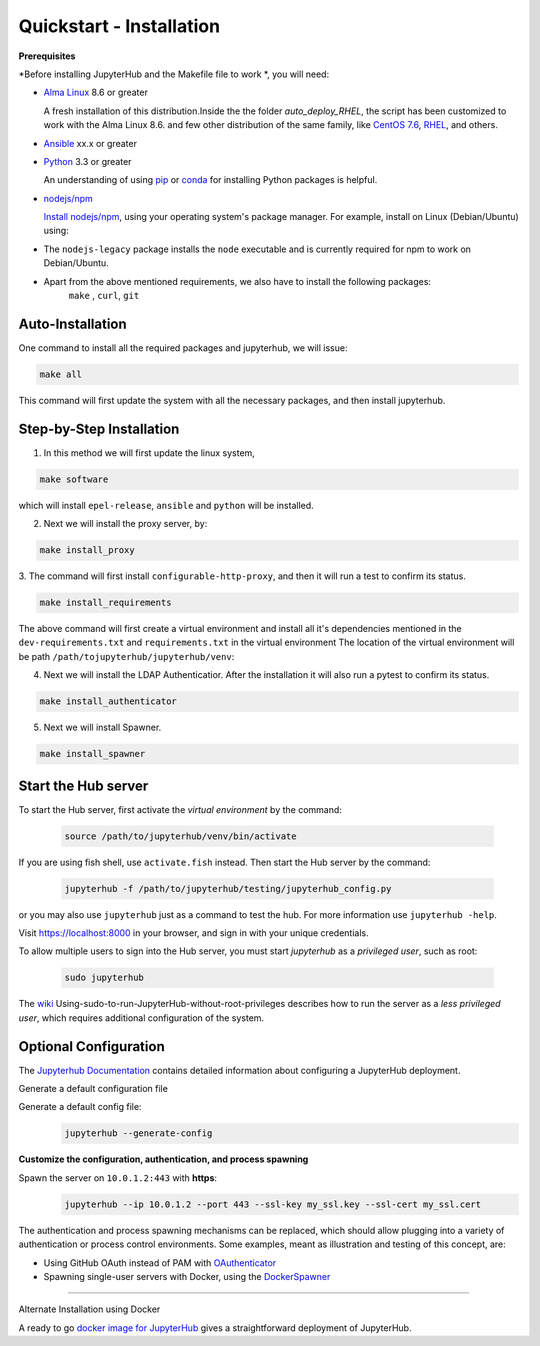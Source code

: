 Quickstart - Installation
===========================
**Prerequisites**

*Before installing JupyterHub and the Makefile file to work *, you will need:

- `Alma Linux <https://almalinux.org/>`_ 8.6 or greater
   
  A fresh installation of this distribution.Inside the the folder `auto_deploy_RHEL`, the script has been customized to work with the Alma Linux 8.6. 
  and few other distribution of the same family, like `CentOS 7.6 <https://www.centos.org//>`_, 
  `RHEL <https://www.redhat.com/en/technologies/linux-platforms/enterprise-linux/>`_, and others. 
   
- `Ansible <https://www.ansible.com/>`_ xx.x or greater

- `Python <https://www.python.org/downloads/>`_ 3.3 or greater

  An understanding of using `pip <https://pip.pypa.io/en/stable/>`_ or
  `conda <http://conda.pydata.org/docs/get-started.html>`_ for
  installing Python packages is helpful.

- `nodejs/npm <https://www.npmjs.com/>`_

  `Install nodejs/npm <https://docs.npmjs.com/getting-started/installing-node>`_,
  using your operating system's package manager. For example, install on Linux
  (Debian/Ubuntu) using:

- The ``nodejs-legacy`` package installs the ``node`` executable and is currently required for npm to work on Debian/Ubuntu.

- Apart from the above mentioned requirements, we also have to install the following packages:
   ``make`` , ``curl``, ``git``


Auto-Installation
#############

One command to install all the required packages and jupyterhub, we will issue:

.. code-block:: bash

    make all

This command will first update the system with all the necessary packages, 
and then install jupyterhub. 

Step-by-Step Installation
#############

1. In this method we will first update the linux system, 

.. code-block:: bash

    make software

which will install ``epel-release``, ``ansible`` and ``python`` will be installed.

2. Next we will install the proxy server, by:

.. code-block:: bash

    make install_proxy

3. The command will first install ``configurable-http-proxy``, and then it will run a 
test to confirm its status.

.. code-block:: bash

    make install_requirements    

The above command will first create a virtual environment and install all it's dependencies 
mentioned in the ``dev-requirements.txt`` and ``requirements.txt`` in the virtual environment 
The location of the virtual environment will be path 
``/path/tojupyterhub/jupyterhub/venv``:

4. Next we will install the LDAP Authenticatior. After the installation it will also run a pytest
   to confirm its status.

.. code-block:: bash
    
    make install_authenticator 

5. Next we will install Spawner. 
   
.. code-block:: bash
    
    make install_spawner




Start the Hub server
####################

To start the Hub server, first activate the `virtual environment` by the command:

 .. code-block:: bash
   
   source /path/to/jupyterhub/venv/bin/activate

If you are using fish shell, use ``activate.fish`` instead. Then start the 
Hub server by the command:

  .. code-block:: bash
    
    jupyterhub -f /path/to/jupyterhub/testing/jupyterhub_config.py
  
or you may also use ``jupyterhub`` just as a command to test the hub. For more 
information use ``jupyterhub -help``. 

Visit https://localhost:8000 in your browser, and sign in with your unique credentials.

To allow multiple users to sign into the Hub server, 
you must start `jupyterhub` as a *privileged user*, such as root:

 .. code-block:: bash

   sudo jupyterhub

The `wiki <https://github.com/jupyterhub/jupyterhubwiki>`_ 
Using-sudo-to-run-JupyterHub-without-root-privileges describes how to 
run the server as a *less privileged user*, which requires additional configuration of the system.


Optional Configuration
#####################

The `Jupyterhub Documentation <https://jupyterhub.readthedocs.io/en/stable/>`_ contains
detailed information about configuring a JupyterHub deployment.

Generate a default configuration file

Generate a default config file:
 .. code-block:: bash

    jupyterhub --generate-config

**Customize the configuration, authentication, and process spawning**

Spawn the server on ``10.0.1.2:443`` with **https**:
 .. code-block:: bash

    jupyterhub --ip 10.0.1.2 --port 443 --ssl-key my_ssl.key --ssl-cert my_ssl.cert

The authentication and process spawning mechanisms can be replaced,
which should allow plugging into a variety of authentication or process
control environments. Some examples, meant as illustration and testing of this
concept, are:

- Using GitHub OAuth instead of PAM with `OAuthenticator <https://github.com/jupyterhub/oauthenticator>`_
- Spawning single-user servers with Docker, using the `DockerSpawner <https://github.com/jupyterhub/dockerspawner>`_

----

Alternate Installation using Docker

A ready to go `docker image for JupyterHub <https://hub.docker.com/r/jupyterhub/jupyterhub/>`_
gives a straightforward deployment of JupyterHub.

